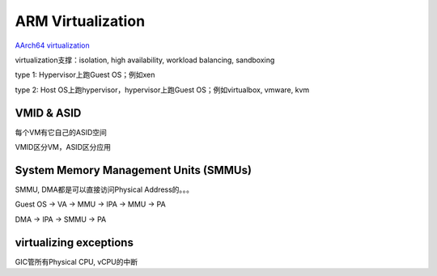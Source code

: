 ARM Virtualization
##################

`AArch64 virtualization <https://developer.arm.com/documentation/100942/0100/aarch64-virtualization>`_

virtualization支撑：isolation, high availability, workload balancing, sandboxing

type 1: Hypervisor上跑Guest OS；例如xen

type 2: Host OS上跑hypervisor，hypervisor上跑Guest OS；例如virtualbox, vmware, kvm

VMID & ASID
==============

每个VM有它自己的ASID空间

VMID区分VM，ASID区分应用

System Memory Management Units (SMMUs)
===========================================

SMMU, DMA都是可以直接访问Physical Address的。。。

Guest OS -> VA -> MMU -> IPA -> MMU -> PA

DMA -> IPA -> SMMU ->  PA

virtualizing exceptions
==========================

GIC管所有Physical CPU, vCPU的中断

